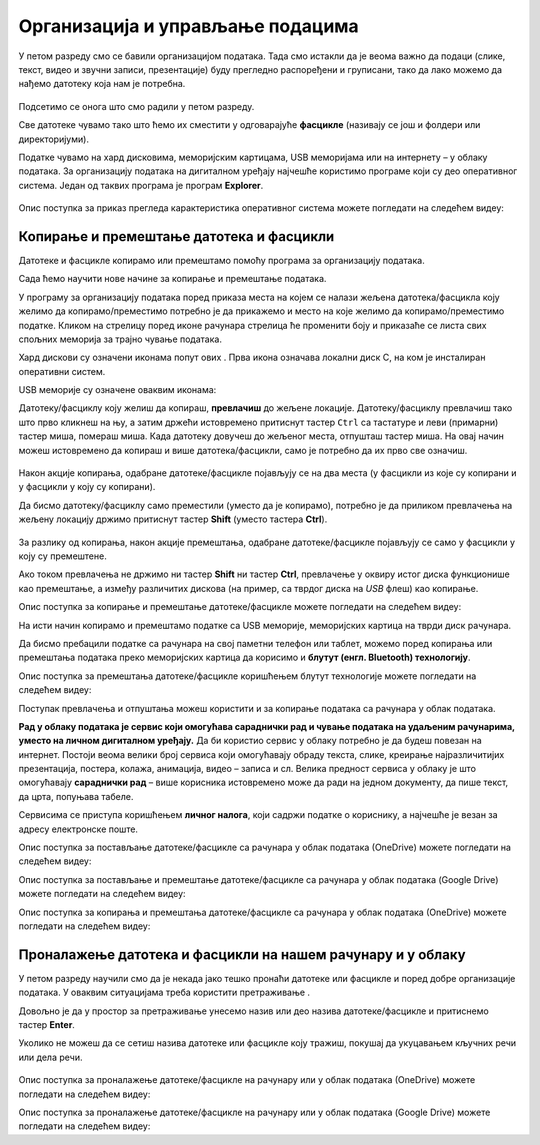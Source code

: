 Организација и управљање подацима
========================================

.. infonote::
 
 На овом часу ћеш научити:
    •	 нешто више о чувању, организовању и проналажењу  података у рачунару;
    •	 како се подаци могу чувати и организовати у облаку;
    •	 на који начин се документи копирају и премештају (преносе) са екстерних уређаја и меморија.


У петом разреду смо се бавили организацијом података. Тада смо истакли да је веома важно да подаци (слике, текст, видео и звучни записи, презентације) буду прегледно распоређени и груписани, тако да лако можемо да нађемо датотеку која нам је потребна.

.. figure:: ../../_images/1_2_1.png
    :width: 300px


Подсетимо се онога што смо радили у петом разреду.

.. fillintheblank:: L62P1

    Како се назива место на коме групишемо и чувамо сличне датотеке, захваљујући коме су нам подаци уредно разврстани. Одговор унеси малим словима, ћириличким писмом.

    Одговор: |blank|

    - :фасцикла|фолдер|директоријум: Тачно
      :x: Одговор није тачан.


.. mchoice:: L62P2
    :answer_a: име
    :feedback_a: Нетачно    
    :answer_b: екстензију
    :feedback_b: Тачно    
    :answer_c: датотеку
    :feedback_c: Нетачно
    :answer_d: фасциклу
    :feedback_d: Нетачно
    :correct: b

    На дигиталном уређају имаш сачувану датотеку MojaSkola.txt. Шта представља .txt? Означи тачан одоговор.

.. mchoice:: L62P3
    :answer_a: да
    :feedback_a:  Нетачно   
    :answer_b: не
    :feedback_b: Тачно    
    :correct: b

    На дигиталном уређају имаш сачувану датотеку MojaSkola.jpg. MojaSkola представља име, а .jpg представља екстензију. Да ли ова екстензија указује на то да се ради о звучној датотеци? Означи тачан одоговор.


Све датотеке чувамо тако што ћемо их сместити у одговарајуће **фасцикле** (називају се још и фолдери или директоријуми).

Податке чувамо на хард дисковима, меморијским картицама, USB меморијама или на интернету – у облаку података. За организацију података на дигиталном уређају најчешће користимо програме који су део оперативног система. Један од таквих програма је програм **Explorer**.

.. figure:: ../../_images/L61S9.PNG
    :width: 780px
    :align: center
    :class: screenshot-shadow

Опис поступка за приказ прегледа карактеристика оперативног система можете погледати на следећем видеу:

.. ytpopup:: wuJ0vXyhERo
    :width: 735
    :height: 415
    :align: center

.. suggestionnote::

    За податке који су нам веома важни, треба да направимо резервне копије (енгл. *backup* - бекап), тако што их са рачунара копирамо на USB меморију, преносиви хард диск и/или у облак података. Тако ћемо их сачувати у случају да дође до непредвиђеног отказивања тврдог диска на рачунару.

Копирање и премештање датотека и фасцикли 
-----------------------------------------

Датотеке и фасцикле копирамо или премештамо помоћу програма за организацију података. 

Сада ћемо научити нове начине за копирање и премештање података. 


.. |strelica| image:: ../../_images/L61S6.PNG
               :width: 20px


.. |strelica1| image:: ../../_images/L61S7.PNG
               :width: 120px


.. |uredjaji| image:: ../../_images/L61S5.PNG
               :width: 120px


.. |uredjaji1| image:: ../../_images/L61S8.PNG
               :width: 200px

У програму за организацију података поред приказа места на којем се налази жељена датотека/фасцикла коју желимо да копирамо/преместимо потребно је да прикажемо и место на које желимо да копирамо/преместимо податке. 
Кликом на стрелицу |strelica| поред иконе рачунара |strelica1| стрелица ће променити боју и приказаће се листа свих спољних меморија за трајно чување података. 

Хард дискови су означени иконама попут ових |uredjaji|. Прва икона означава локални диск C, на ком је инсталиран оперативни систем. 

USB меморије су означене оваквим иконама: |uredjaji1|

Датотеку/фасциклу коју желиш да копираш, **превлачиш** до жељене локације. Датотеку/фасциклу превлачиш тако што прво кликнеш на њу, а затим држећи истовремено притиснут тастер ``Ctrl`` са тастатуре и леви (примарни) тастер миша, помераш миша. Када датотеку довучеш до жељеног места, отпушташ тастер миша. На овај начин можеш истовремено да копираш и више датотека/фасцикли, само је потребно да их прво све означиш.
  
.. figure:: ../../_images/L61S10.PNG
    :width: 780px
    :align: center
    :class: screenshot-shadow

Након акције копирања, одабране датотеке/фасцикле појављују се на два места (у фасцикли из које су копирани и у фасцикли у коју су копирани). 

Да бисмо датотеку/фасциклу само преместили (уместо да је копирамо), потребно је да приликом превлачења на жељену локацију држимо притиснут тастер **Shift** (уместо тастера **Ctrl**).

.. figure:: ../../_images/L61S11.PNG
    :width: 780px
    :align: center
    :class: screenshot-shadow

За разлику од копирања, након акције премештања, одабране датотеке/фасцикле појављују се само у фасцикли у коју су премештене.

Ако током превлачења не држимо ни тастер **Shift** ни тастер **Ctrl**, превлачење у оквиру истог диска функционише као премештање, а између различитих дискова (на пример, са тврдог диска на *USB* флеш) као копирање.

Опис поступка за копирање и премештање датотеке/фасцикле можете погледати на следећем видеу:

.. ytpopup:: aouddui7i84
    :width: 735
    :height: 415
    :align: center

На исти начин копирамо и премештамо податке са USB меморије, меморијских картица на тврди диск рачунара. 

Да бисмо пребацили податке са рачунара на свој паметни телефон или таблет, можемо поред копирања или премештања података преко меморијских картица да корисимо и **блутут (енгл. Bluetooth) технологију**.

Опис поступка за премештања датотеке/фасцикле коришћењем блутут технологије можете погледати на следећем видеу:

.. ytpopup:: iyVeFw-1Y3c
    :width: 735
    :height: 415
    :align: center

Поступак превлачења и отпуштања можеш користити и за копирање података са рачунара у облак података.

**Рад у облаку података је сервис који омогућава сараднички рад и чување података на удаљеним рачунарима, уместо на личном дигиталном уређају.** Да би користио сервис у облаку потребно је да будеш повезан на интернет. Постоји веома велики број сервиса који омогућавају обраду текста, слике, креирање најразличитијих презентација, постера, колажа, анимација, видео – записа и сл.  Велика предност сервиса у облаку је што омогућавају **сараднички рад** – више корисника истовремено може да ради на једном документу, да пише текст, да црта, попуњава табеле.

Сервисима се приступа коришћењем **личног налога**, који садржи податке о кориснику, а најчешће је везан за адресу електронске поште.


Опис поступка за постављање датотеке/фасцикле са рачунара у облак података (ОneDrive) можете погледати на следећем видеу:

.. ytpopup:: -4em81Nbank
    :width: 735
    :height: 415
    :align: center

Опис поступка за постављање и премештање датотеке/фасцикле са рачунара у облак података (Google Drive) можете погледати на следећем видеу:

.. ytpopup:: NNmZMtvCaUU
    :width: 735
    :height: 415
    :align: center

Опис поступка за копирања и премештања датотеке/фасцикле са рачунара у облак података (ОneDrive) можете погледати на следећем видеу:

.. ytpopup:: oF59pvZi4x8
    :width: 735
    :height: 415
    :align: center

Проналажење датотека и фасцикли на нашем рачунару и у облаку
-------------------------------------------------------------

.. |pretraga| image:: ../../_images/L61S12.PNG
               :width: 200px

У петом разреду научили смо да је некада јако тешко пронаћи датотеке или фасцикле и поред добре организације података. У оваквим ситуацијама треба користити претраживање |pretraga|. 

Довољно је да у простор за претраживање унесемо назив или део назива датотеке/фасцикле и притиснемо тастер **Enter**.

Уколико не можеш да се сетиш назива датотеке или фасцикле коју тражиш, покушај да укуцавањем кључних речи или дела речи.

.. figure:: ../../_images/L61S_13.PNG
    :width: 780px
    :align: center
    :class: screenshot-shadow

Опис поступка за проналажење датотеке/фасцикле на рачунару или у облак података (ОneDrive) можете погледати на следећем видеу:

.. ytpopup:: RPNALFFDn0s
    :width: 735
    :height: 415
    :align: center

Опис поступка за проналажење датотеке/фасцикле на рачунару или у облак података (Google Drive) можете погледати на следећем видеу:

.. ytpopup:: 8G7pPlwvX5Q
    :width: 735
    :height: 415
    :align: center


.. infonote::

 **Шта смо научили?**
    •	подаци треба да буду организовани да бисмо их лакше проналазили и користили;
    •	за организацију података на дигиталном уређају најчешће користимо програме који су део оперативног система;
    •	податке чувамо на тврдим дисковима, меморијским картицама, USB меморијама или на интернету – у облаку података;
    •	превлачење и отпуштање је поступак који можемо да користимо за копирање или премештање података. То може да буде копирање или премештање у оквиру истог диска, са диска на спољну меморију или у облак података, а може и из облака или спољне меморије на диск.
